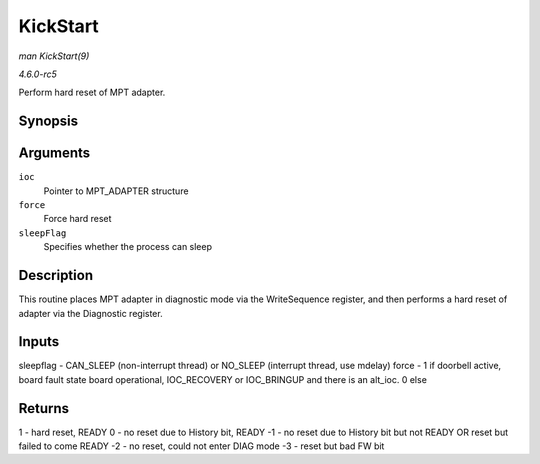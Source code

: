 .. -*- coding: utf-8; mode: rst -*-

.. _API-KickStart:

=========
KickStart
=========

*man KickStart(9)*

*4.6.0-rc5*

Perform hard reset of MPT adapter.


Synopsis
========

.. c:function:: int KickStart( MPT_ADAPTER * ioc, int force, int sleepFlag )

Arguments
=========

``ioc``
    Pointer to MPT_ADAPTER structure

``force``
    Force hard reset

``sleepFlag``
    Specifies whether the process can sleep


Description
===========

This routine places MPT adapter in diagnostic mode via the WriteSequence
register, and then performs a hard reset of adapter via the Diagnostic
register.


Inputs
======

sleepflag - CAN_SLEEP (non-interrupt thread) or NO_SLEEP (interrupt
thread, use mdelay) force - 1 if doorbell active, board fault state
board operational, IOC_RECOVERY or IOC_BRINGUP and there is an
alt_ioc. 0 else


Returns
=======

1 - hard reset, READY 0 - no reset due to History bit, READY -1 - no
reset due to History bit but not READY OR reset but failed to come READY
-2 - no reset, could not enter DIAG mode -3 - reset but bad FW bit


.. ------------------------------------------------------------------------------
.. This file was automatically converted from DocBook-XML with the dbxml
.. library (https://github.com/return42/sphkerneldoc). The origin XML comes
.. from the linux kernel, refer to:
..
.. * https://github.com/torvalds/linux/tree/master/Documentation/DocBook
.. ------------------------------------------------------------------------------
